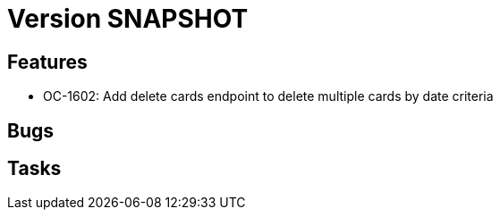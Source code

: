 // Copyright (c) 2018-2021 RTE (http://www.rte-france.com)
// See AUTHORS.txt
// This document is subject to the terms of the Creative Commons Attribution 4.0 International license.
// If a copy of the license was not distributed with this
// file, You can obtain one at https://creativecommons.org/licenses/by/4.0/.
// SPDX-License-Identifier: CC-BY-4.0

= Version SNAPSHOT


== Features

- OC-1602: Add delete cards endpoint to delete multiple cards by date criteria

== Bugs

== Tasks
